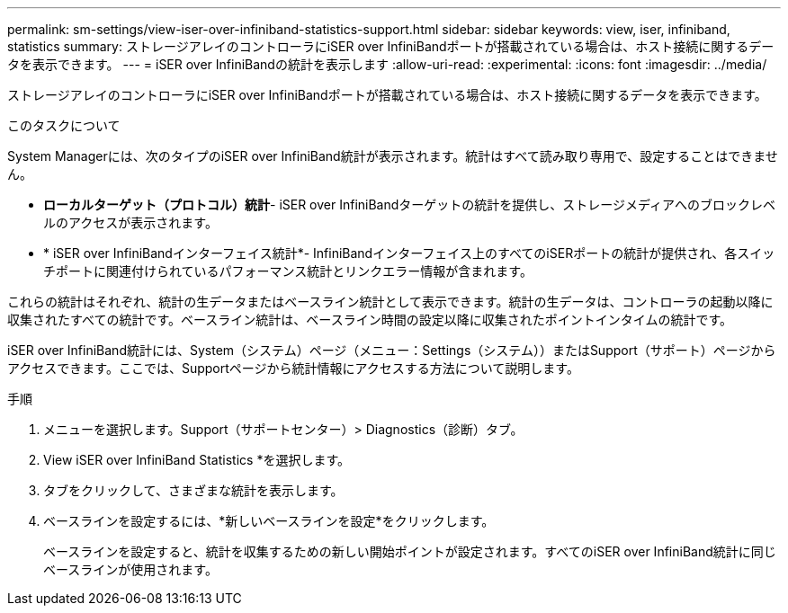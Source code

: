 ---
permalink: sm-settings/view-iser-over-infiniband-statistics-support.html 
sidebar: sidebar 
keywords: view, iser, infiniband, statistics 
summary: ストレージアレイのコントローラにiSER over InfiniBandポートが搭載されている場合は、ホスト接続に関するデータを表示できます。 
---
= iSER over InfiniBandの統計を表示します
:allow-uri-read: 
:experimental: 
:icons: font
:imagesdir: ../media/


[role="lead"]
ストレージアレイのコントローラにiSER over InfiniBandポートが搭載されている場合は、ホスト接続に関するデータを表示できます。

.このタスクについて
System Managerには、次のタイプのiSER over InfiniBand統計が表示されます。統計はすべて読み取り専用で、設定することはできません。

* *ローカルターゲット（プロトコル）統計*- iSER over InfiniBandターゲットの統計を提供し、ストレージメディアへのブロックレベルのアクセスが表示されます。
* * iSER over InfiniBandインターフェイス統計*- InfiniBandインターフェイス上のすべてのiSERポートの統計が提供され、各スイッチポートに関連付けられているパフォーマンス統計とリンクエラー情報が含まれます。


これらの統計はそれぞれ、統計の生データまたはベースライン統計として表示できます。統計の生データは、コントローラの起動以降に収集されたすべての統計です。ベースライン統計は、ベースライン時間の設定以降に収集されたポイントインタイムの統計です。

iSER over InfiniBand統計には、System（システム）ページ（メニュー：Settings（システム））またはSupport（サポート）ページからアクセスできます。ここでは、Supportページから統計情報にアクセスする方法について説明します。

.手順
. メニューを選択します。Support（サポートセンター）> Diagnostics（診断）タブ。
. View iSER over InfiniBand Statistics *を選択します。
. タブをクリックして、さまざまな統計を表示します。
. ベースラインを設定するには、*新しいベースラインを設定*をクリックします。
+
ベースラインを設定すると、統計を収集するための新しい開始ポイントが設定されます。すべてのiSER over InfiniBand統計に同じベースラインが使用されます。


